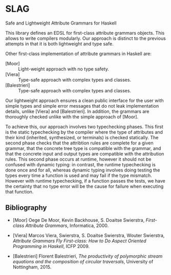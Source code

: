 * SLAG
Safe and Lightweight Attribute Grammars for Haskell

This library defines an EDSL for first-class attribute
grammars objects. This allows to write compilers modularly.
Our approach is distinct to the previous attempts in that it
is both lightweight and type safe.

Other first-class implementation of attribute grammars in
Haskell are:

- [Moor] :: Light-weight approach with no type safety.
- [Viera] :: Type-safe approach with complex types and classes.
- [Balestrieri] :: Type-safe approach with complex types and classes.

Our lightweight approach ensures a clean public interface for
the user with simple types and simple error messages that do
not leak implementation details, unlike [Viera] and
[Balestrieri]. In addition, the grammars are thoroughly
checked unlike with the simple approach of [Moor].

To achieve this, our approach involves two typechecking
phases.  This first is the static typechecking by the
compiler where the type of attributes and their kind
(inherited, synthesized, or terminals) is checked
statically. The second phase checks that the attribtion rules
are complete for a given grammar, that the concrete tree type
is compatible with the grammar, and that the concrete input
and output types are compatible with the attribution rules.
This second phase occurs at runtime, however it should not be
confused with dynamic typing: in contrast, the runtime
typechecking is done once and for all, whereas dynamic typing
involves doing testing the types every time a function is
used and may fail if the type mismatch. However with runtime
typechecking, if a function passes the tests, we have the
certainty that no type error will be the cause for failure
when executing that function.

** Bibliography

- [Moor]
  Oege De Moor, Kevin Backhouse, S. Doaitse Swierstra,
  /First-class Attribute Grammars/,
  Informatica, 2000.

- [Viera]
  Marcos Viera, Swierstra, S. Doaitse Swierstra, Wouter Swierstra,
  /Attribute Grammars Fly First-class: How to Do Aspect Oriented Programming in Haskell/,
  ICFP 2009.

- [Balestrieri]
  Florent Balestrieri,
  /The productivity of polymorphic stream equations and the composition of circular traversals/,
  University of Nottingham, 2015.
